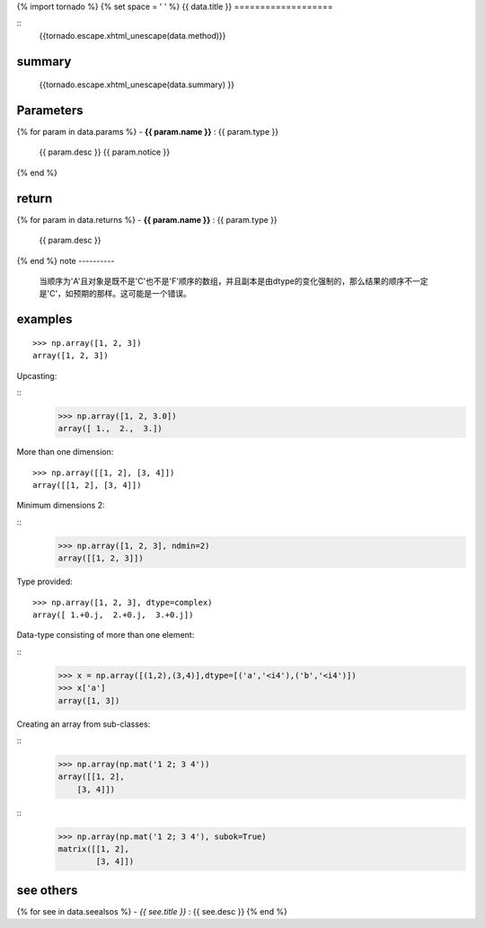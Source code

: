 {% import tornado %}
{% set space = '    ' %}
{{ data.title }}
===================

::
    {{tornado.escape.xhtml_unescape(data.method)}}

summary
-------------

    {{tornado.escape.xhtml_unescape(data.summary) }}

Parameters
----------------

{% for param in data.params %}
-  **{{ param.name }}** : {{ param.type }}
    {{ param.desc }}  {{ param.notice }}
{% end %}

return 
-----------
{% for param in data.returns %}
-  **{{ param.name }}** : {{ param.type }}
    {{ param.desc }}
{% end %}
note
----------

    当顺序为'A'且对象是既不是'C'也不是'F'顺序的数组，并且副本是由dtype的变化强制的，那么结果的顺序不一定是'C'，如预期的那样。这可能是一个错误。


examples
-----------





::

    >>> np.array([1, 2, 3])
    array([1, 2, 3])

Upcasting:

::
    >>> np.array([1, 2, 3.0])
    array([ 1.,  2.,  3.])


More than one dimension:

::

    >>> np.array([[1, 2], [3, 4]])
    array([[1, 2], [3, 4]])

Minimum dimensions 2:

::
    >>> np.array([1, 2, 3], ndmin=2)
    array([[1, 2, 3]])

Type provided:

::

    >>> np.array([1, 2, 3], dtype=complex)
    array([ 1.+0.j,  2.+0.j,  3.+0.j])

Data-type consisting of more than one element:

::
    >>> x = np.array([(1,2),(3,4)],dtype=[('a','<i4'),('b','<i4')])
    >>> x['a']
    array([1, 3])

Creating an array from sub-classes:

::
    >>> np.array(np.mat('1 2; 3 4'))
    array([[1, 2],
        [3, 4]])

::
    >>> np.array(np.mat('1 2; 3 4'), subok=True)
    matrix([[1, 2],
            [3, 4]])

see others
-------------
{% for see in data.seealsos %}
-  *{{ see.title }}* : {{ see.desc }}
{% end %}